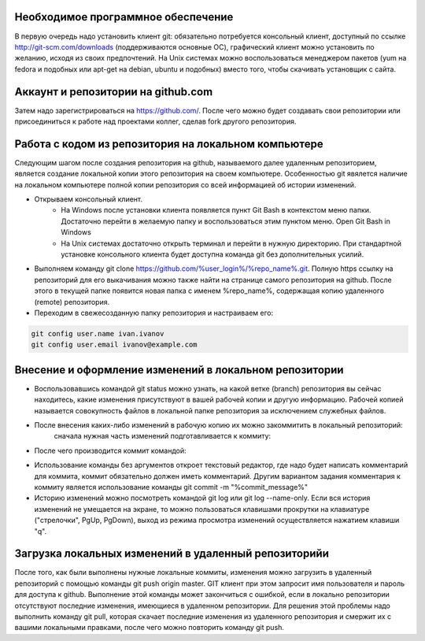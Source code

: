 Необходимое программное обеспечение
^^^^^^^^^^^^^^^^^^^^^^^^^^^^^^^^^^^^^^^^^^^^^^^^^

В первую очередь надо установить клиент git: обязательно потребуется консольный клиент, доступный по ссылке http://git-scm.com/downloads (поддерживаются основные ОС), графический клиент можно установить по желанию, исходя из своих предпочтений. На Unix системах можно воспользоваться менеджером пакетов (yum на fedora и подобных или apt-get на debian, ubuntu и подобных) вместо того, чтобы скачивать установщик с сайта.

Аккаунт и репозитории на github.com
^^^^^^^^^^^^^^^^^^^^^^^^^^^^^^^^^^^^^^^^^^^^^^^^^

Затем надо зарегистрироваться на https://github.com/. После чего можно будет создавать свои репозитории или присоединиться к работе над проектами коллег, сделав fork другого репозитория.

Работа с кодом из репозитория на локальном компьютере
^^^^^^^^^^^^^^^^^^^^^^^^^^^^^^^^^^^^^^^^^^^^^^^^^

Следующим шагом после создания репозитория на github, называемого далее удаленным репозиторием, является создание локальной копии этого репозитория на своем компьютере. Особенностью git явялется наличие на локальном компьютере полной копии репозитория со всей информацией об истории изменений.

* Открываем консольный клиент.
        * На Windows после установки клиента появляется пункт Git Bash в контекстом меню папки. Достаточно перейти в желаемую папку и воспользоваться этим пунктом меню. Open Git Bash in Windows
        * На Unix системах достаточно открыть терминал и перейти в нужную директорию. При стандартной установке консольного клиента будет доступна команда git без дополнительных усилий.
        
* Выполняем команду git clone https://github.com/%user_login%/%repo_name%.git. Полную https ссылку на репозиторий для его выкачивания можно также найти на странице самого репозитория на github. После этого в текущей папке появится новая папка с именем %repo_name%, содержащая копию удаленного (remote) репозитория.

* Переходим в свежесозданную папку репозитория и настраиваем его:

.. code-block:: text

       git config user.name ivan.ivanov
       git config user.email ivanov@example.com

Внесение и оформление изменений в локальном репозитории
^^^^^^^^^^^^^^^^^^^^^^^^^^^^^^^^^^^^^^^^^^^^^^^^^

* Воспользовавшись командой git status можно узнать, на какой ветке (branch) репозитория вы сейчас находитесь, какие изменения присутствуют в вашей рабочей копии и другую информацию. Рабочей копией называется совокупность файлов в локальной папке репозитория за исключением служебных файлов.
* После внесения каких-либо изменений в рабочую копию их можно закоммитить в локальный репозиторий:
        сначала нужная часть изменений подготавливается к коммиту:

.. code-block:: text
        git add %file_path%
        
* После чего производится коммит командой:

.. code-block:: text
       git commit
       
* Использование команды без аргументов откроет текстовый редактор, где надо будет написать комментарий для коммита, коммит обязательно должен иметь комментарий. Другим вариантом задания комментария к коммиту является использование команды git commit -m "%commit_message%"
* Историю изменений можно посмотреть командой git log или git log --name-only. Если вся история изменений не умещается на экране, то можно пользоваться клавишами прокрутки на клавиатуре ("стрелочки", PgUp, PgDown), выход из режима просмотра изменений осуществляется нажатием клавиши "q".

Загрузка локальных изменений в удаленный репозиторийи
^^^^^^^^^^^^^^^^^^^^^^^^^^^^^^^^^^^^^^^^^^^^^^^^^

После того, как были выполнены нужные локальные коммиты, изменения можно загрузить в удаленный репозиторий с помощью команды git push origin master. GIT клиент при этом запросит имя пользователя и пароль для доступа к github.
Выполнение этой команды может закончиться с ошибкой, если в локально репозитории отсутствуют последние изменения, имеющиеся в удаленном репозитории. Для решения этой проблемы надо выполнить команду git pull, которая скачает последние изменения из удаленного репозитория и смержит их с вашими локальными правками, после чего можно повторить команду git push.







